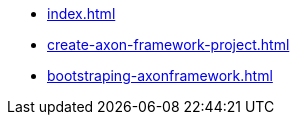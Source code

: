 * xref:index.adoc[]
* xref:create-axon-framework-project.adoc[]
* xref:bootstraping-axonframework.adoc[]